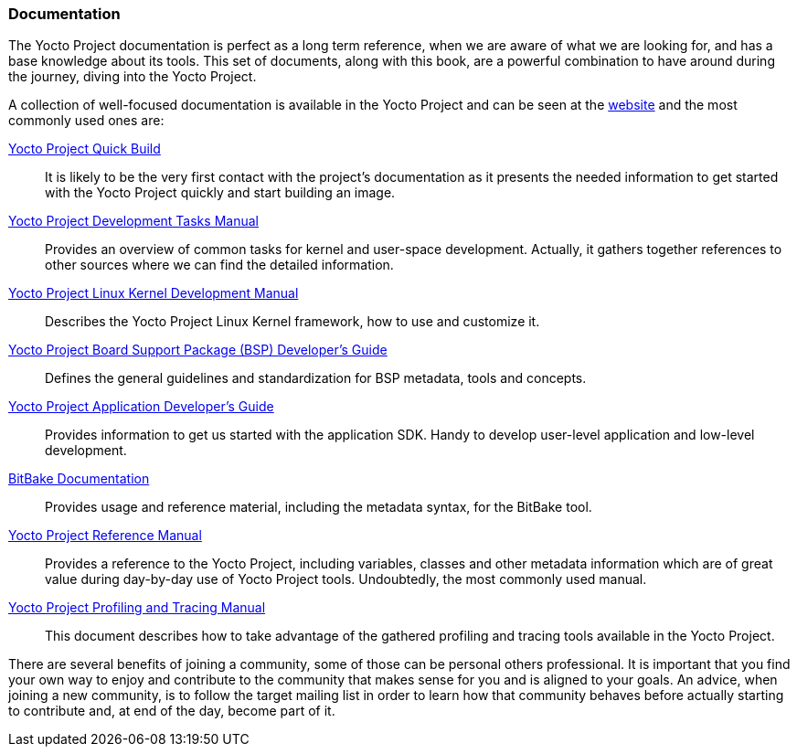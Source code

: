 === Documentation

The Yocto Project documentation is perfect as a long term reference, when we are aware of what we are looking for, and has a base knowledge about its tools. This set of documents, along with this book, are a powerful combination to have around during the journey, diving into the Yocto Project.

A collection of well-focused documentation is available in the Yocto Project and can be seen at the link:https://docs.yoctoproject.org[website] and the most commonly used ones are:

link:https://docs.yoctoproject.org/brief-yoctoprojectqs/index.html[Yocto Project Quick Build]::
It is likely to be the very first contact with the project's documentation as it presents the needed information to get started with the Yocto Project quickly and start building an image.

link:https://docs.yoctoproject.org/dev-manual/index.html[Yocto Project Development Tasks Manual]::
Provides an overview of common tasks for kernel and user-space development. Actually, it gathers together references to other sources where we can find the detailed information.

link:https://docs.yoctoproject.org/kernel-dev/index.html[Yocto Project Linux Kernel Development Manual]::
Describes the Yocto Project Linux Kernel framework, how to use and customize it.

link:https://docs.yoctoproject.org/bsp-guide/index.html[Yocto Project Board Support Package (BSP) Developer's Guide]::
Defines the general guidelines and standardization for BSP metadata, tools and concepts.

link:https://docs.yoctoproject.org/sdk-manual/index.html[Yocto Project Application Developer's Guide]::
Provides information to get us started with the application SDK.  Handy to develop user-level application and low-level development.

link:https://docs.yoctoproject.org/bitbake.html[BitBake Documentation]::
Provides usage and reference material, including the metadata syntax, for the BitBake tool.

link:https://docs.yoctoproject.org/ref-manual/index.html[Yocto Project Reference Manual]::
Provides a reference to the Yocto Project, including variables, classes and other metadata information which are of great value during day-by-day use of Yocto Project tools. Undoubtedly, the most commonly used manual.

link:https://docs.yoctoproject.org/profile-manual/index.html[Yocto Project Profiling and Tracing Manual]::
This document describes how to take advantage of the gathered profiling and tracing tools available in the Yocto Project.

There are several benefits of joining a community, some of those can be personal others professional. It is important that you find your own way to enjoy and contribute to the community that makes sense for you and is aligned to your goals. An advice, when joining a new community, is to follow the target mailing list in order to learn how that community behaves before actually starting to contribute and, at end of the day, become part of it.
